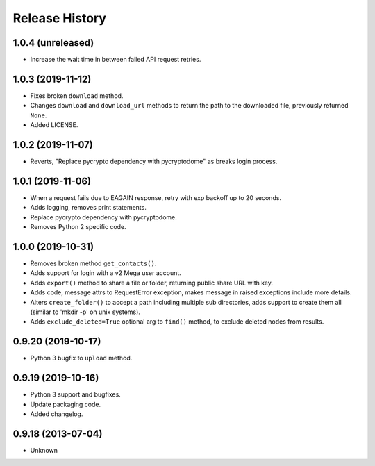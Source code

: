 .. :changelog:

Release History
===============

1.0.4 (unreleased)
------------------

- Increase the wait time in between failed API request retries.


1.0.3 (2019-11-12)
------------------

- Fixes broken ``download`` method.
- Changes ``download`` and ``download_url`` methods to return the path to the downloaded file, previously returned ``None``.
- Added LICENSE.


1.0.2 (2019-11-07)
------------------

- Reverts, "Replace pycrypto dependency with pycryptodome" as breaks login process.


1.0.1 (2019-11-06)
------------------

- When a request fails due to EAGAIN response, retry with exp backoff up to 20 seconds.
- Adds logging, removes print statements.
- Replace pycrypto dependency with pycryptodome.
- Removes Python 2 specific code.


1.0.0 (2019-10-31)
------------------

- Removes broken method ``get_contacts()``.
- Adds support for login with a v2 Mega user account.
- Adds ``export()`` method to share a file or folder, returning public share URL with key.
- Adds code, message attrs to RequestError exception, makes message in raised exceptions include more details.
- Alters ``create_folder()`` to accept a path including multiple sub directories, adds support to create them all (similar to 'mkdir -p' on unix systems).
- Adds ``exclude_deleted=True`` optional arg to ``find()`` method, to exclude deleted nodes from results.

0.9.20 (2019-10-17)
-------------------

- Python 3 bugfix to ``upload`` method.

0.9.19 (2019-10-16)
-------------------

- Python 3 support and bugfixes.
- Update packaging code.
- Added changelog.

0.9.18 (2013-07-04)
-------------------

- Unknown
